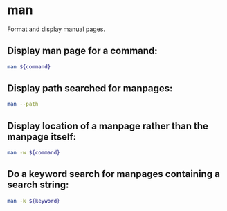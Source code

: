 * man

Format and display manual pages.

** Display man page for a command:

#+BEGIN_SRC sh
  man ${command}
#+END_SRC

** Display path searched for manpages:

#+BEGIN_SRC sh
  man --path
#+END_SRC

** Display location of a manpage rather than the manpage itself:

#+BEGIN_SRC sh
  man -w ${command}
#+END_SRC

** Do a keyword search for manpages containing a search string:

#+BEGIN_SRC sh
  man -k ${keyword}
#+END_SRC
